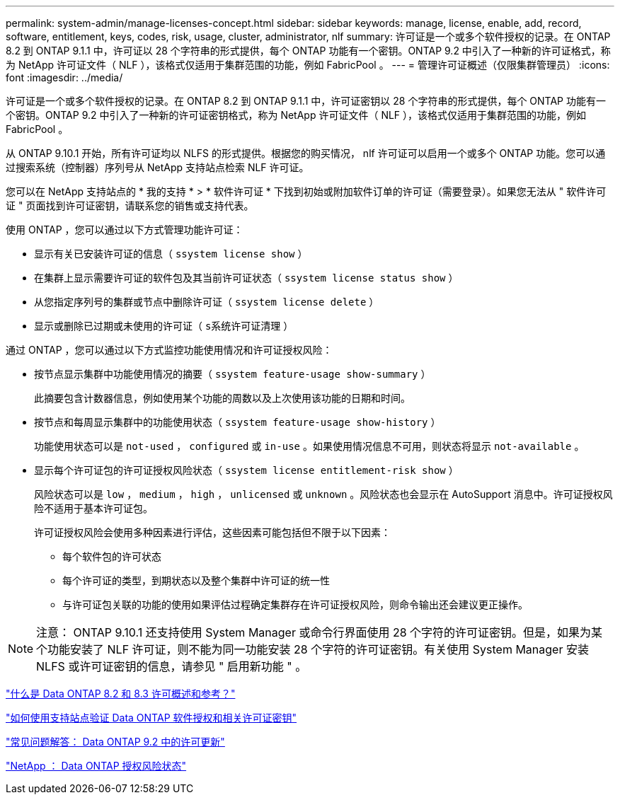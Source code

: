 ---
permalink: system-admin/manage-licenses-concept.html 
sidebar: sidebar 
keywords: manage, license, enable, add, record, software, entitlement, keys, codes, risk, usage, cluster, administrator, nlf 
summary: 许可证是一个或多个软件授权的记录。在 ONTAP 8.2 到 ONTAP 9.1.1 中，许可证以 28 个字符串的形式提供，每个 ONTAP 功能有一个密钥。ONTAP 9.2 中引入了一种新的许可证格式，称为 NetApp 许可证文件（ NLF ），该格式仅适用于集群范围的功能，例如 FabricPool 。 
---
= 管理许可证概述（仅限集群管理员）
:icons: font
:imagesdir: ../media/


[role="lead"]
许可证是一个或多个软件授权的记录。在 ONTAP 8.2 到 ONTAP 9.1.1 中，许可证密钥以 28 个字符串的形式提供，每个 ONTAP 功能有一个密钥。ONTAP 9.2 中引入了一种新的许可证密钥格式，称为 NetApp 许可证文件（ NLF ），该格式仅适用于集群范围的功能，例如 FabricPool 。

从 ONTAP 9.10.1 开始，所有许可证均以 NLFS 的形式提供。根据您的购买情况， nlf 许可证可以启用一个或多个 ONTAP 功能。您可以通过搜索系统（控制器）序列号从 NetApp 支持站点检索 NLF 许可证。

您可以在 NetApp 支持站点的 * 我的支持 * > * 软件许可证 * 下找到初始或附加软件订单的许可证（需要登录）。如果您无法从 " 软件许可证 " 页面找到许可证密钥，请联系您的销售或支持代表。

使用 ONTAP ，您可以通过以下方式管理功能许可证：

* 显示有关已安装许可证的信息（ `ssystem license show` ）
* 在集群上显示需要许可证的软件包及其当前许可证状态（ `ssystem license status show` ）
* 从您指定序列号的集群或节点中删除许可证（ `ssystem license delete` ）
* 显示或删除已过期或未使用的许可证（ `s系统许可证清理` ）


通过 ONTAP ，您可以通过以下方式监控功能使用情况和许可证授权风险：

* 按节点显示集群中功能使用情况的摘要（ `ssystem feature-usage show-summary` ）
+
此摘要包含计数器信息，例如使用某个功能的周数以及上次使用该功能的日期和时间。

* 按节点和每周显示集群中的功能使用状态（ `ssystem feature-usage show-history` ）
+
功能使用状态可以是 `not-used` ， `configured` 或 `in-use` 。如果使用情况信息不可用，则状态将显示 `not-available` 。

* 显示每个许可证包的许可证授权风险状态（ `ssystem license entitlement-risk show` ）
+
风险状态可以是 `low` ， `medium` ， `high` ， `unlicensed` 或 `unknown` 。风险状态也会显示在 AutoSupport 消息中。许可证授权风险不适用于基本许可证包。

+
许可证授权风险会使用多种因素进行评估，这些因素可能包括但不限于以下因素：

+
** 每个软件包的许可状态
** 每个许可证的类型，到期状态以及整个集群中许可证的统一性
** 与许可证包关联的功能的使用如果评估过程确定集群存在许可证授权风险，则命令输出还会建议更正操作。




[NOTE]
====
注意： ONTAP 9.10.1 还支持使用 System Manager 或命令行界面使用 28 个字符的许可证密钥。但是，如果为某个功能安装了 NLF 许可证，则不能为同一功能安装 28 个字符的许可证密钥。有关使用 System Manager 安装 NLFS 或许可证密钥的信息，请参见 " 启用新功能 " 。

====
https://kb.netapp.com/Advice_and_Troubleshooting/Data_Storage_Software/ONTAP_OS/What_are_Data_ONTAP_8.2_and_8.3_licensing_overview_and_references%3F["什么是 Data ONTAP 8.2 和 8.3 许可概述和参考？"]

https://kb.netapp.com/Advice_and_Troubleshooting/Data_Storage_Software/ONTAP_OS/How_to_verify_Data_ONTAP_Software_Entitlements_and_related_License_Keys_using_the_Support_Site["如何使用支持站点验证 Data ONTAP 软件授权和相关许可证密钥"]

https://kb.netapp.com/Advice_and_Troubleshooting/Data_Storage_Software/ONTAP_OS/FAQ%3A_Licensing_updates_in_Data_ONTAP_9.2["常见问题解答： Data ONTAP 9.2 中的许可更新"]

http://mysupport.netapp.com/licensing/ontapentitlementriskstatus["NetApp ： Data ONTAP 授权风险状态"]
